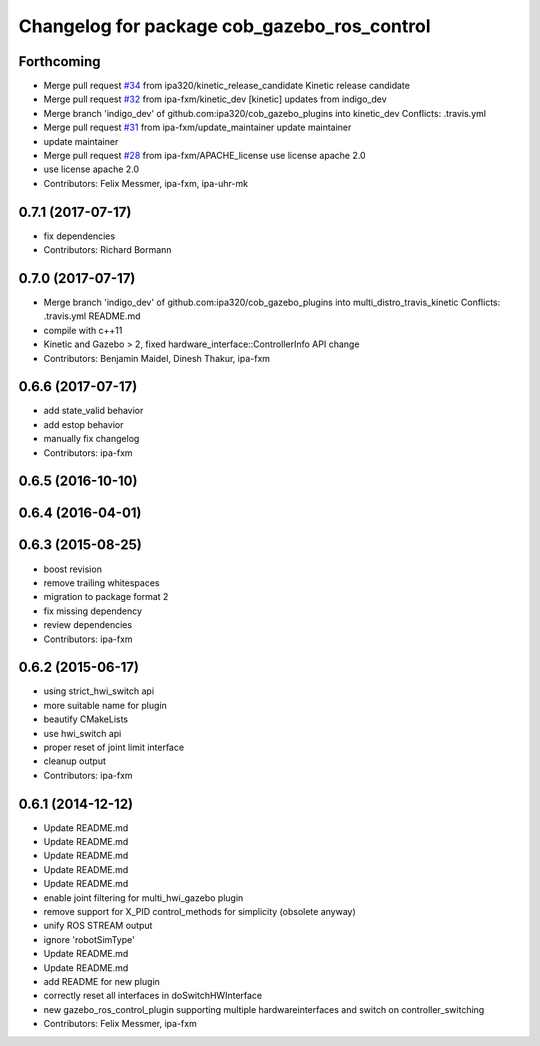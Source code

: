 ^^^^^^^^^^^^^^^^^^^^^^^^^^^^^^^^^^^^^^^^^^^^
Changelog for package cob_gazebo_ros_control
^^^^^^^^^^^^^^^^^^^^^^^^^^^^^^^^^^^^^^^^^^^^

Forthcoming
-----------
* Merge pull request `#34 <https://github.com/ipa320/cob_gazebo_plugins/issues/34>`_ from ipa320/kinetic_release_candidate
  Kinetic release candidate
* Merge pull request `#32 <https://github.com/ipa320/cob_gazebo_plugins/issues/32>`_ from ipa-fxm/kinetic_dev
  [kinetic] updates from indigo_dev
* Merge branch 'indigo_dev' of github.com:ipa320/cob_gazebo_plugins into kinetic_dev
  Conflicts:
  .travis.yml
* Merge pull request `#31 <https://github.com/ipa320/cob_gazebo_plugins/issues/31>`_ from ipa-fxm/update_maintainer
  update maintainer
* update maintainer
* Merge pull request `#28 <https://github.com/ipa320/cob_gazebo_plugins/issues/28>`_ from ipa-fxm/APACHE_license
  use license apache 2.0
* use license apache 2.0
* Contributors: Felix Messmer, ipa-fxm, ipa-uhr-mk

0.7.1 (2017-07-17)
------------------
* fix dependencies
* Contributors: Richard Bormann

0.7.0 (2017-07-17)
------------------
* Merge branch 'indigo_dev' of github.com:ipa320/cob_gazebo_plugins into multi_distro_travis_kinetic
  Conflicts:
  .travis.yml
  README.md
* compile with c++11
* Kinetic and Gazebo > 2, fixed hardware_interface::ControllerInfo API change
* Contributors: Benjamin Maidel, Dinesh Thakur, ipa-fxm

0.6.6 (2017-07-17)
------------------
* add state_valid behavior
* add estop behavior
* manually fix changelog
* Contributors: ipa-fxm

0.6.5 (2016-10-10)
------------------

0.6.4 (2016-04-01)
------------------

0.6.3 (2015-08-25)
------------------
* boost revision
* remove trailing whitespaces
* migration to package format 2
* fix missing dependency
* review dependencies
* Contributors: ipa-fxm

0.6.2 (2015-06-17)
------------------
* using strict_hwi_switch api
* more suitable name for plugin
* beautify CMakeLists
* use hwi_switch api
* proper reset of joint limit interface
* cleanup output
* Contributors: ipa-fxm

0.6.1 (2014-12-12)
------------------
* Update README.md
* Update README.md
* Update README.md
* Update README.md
* Update README.md
* enable joint filtering for multi_hwi_gazebo plugin
* remove support for X_PID control_methods for simplicity (obsolete anyway)
* unify ROS STREAM output
* ignore 'robotSimType'
* Update README.md
* Update README.md
* add README for new plugin
* correctly reset all interfaces in doSwitchHWInterface
* new gazebo_ros_control_plugin supporting multiple hardwareinterfaces and switch on controller_switching
* Contributors: Felix Messmer, ipa-fxm
